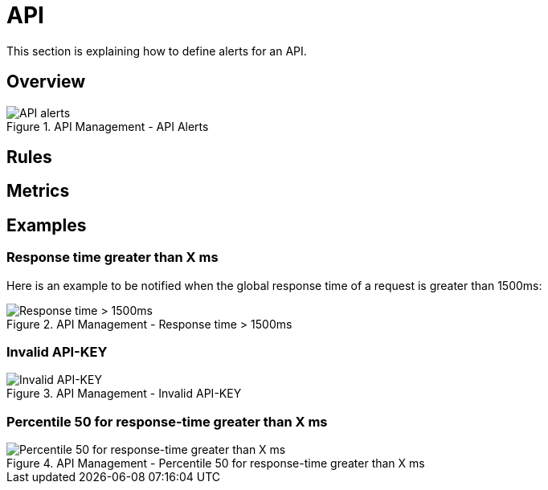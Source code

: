 = API
:page-sidebar: ae_sidebar
:page-permalink: ae/apim_api.html
:page-folder: ae/apim
:page-description: Gravitee Alert Engine - API Management - API
:page-toc: true
:page-keywords: Gravitee, API Platform, Alert, Alert Engine, documentation, manual, guide, reference, api
:page-layout: ae
:page-liquid:

This section is explaining how to define alerts for an API.

== Overview

.API Management - API Alerts
image::ae/apim/api_alerts.png[API alerts]

== Rules

== Metrics

== Examples

=== Response time greater than X ms

Here is an example to be notified when the global response time of a request is greater than 1500ms:

.API Management - Response time > 1500ms
image::ae/apim/api_alert_response_time_threshold.png[Response time > 1500ms]

=== Invalid API-KEY

.API Management - Invalid API-KEY
image::ae/apim/api_alert_api_key_invalid.png[Invalid API-KEY]

=== Percentile 50 for response-time greater than X ms

.API Management - Percentile 50 for response-time greater than X ms
image::ae/apim/api_alert_50percentile.png[Percentile 50 for response-time greater than X ms]